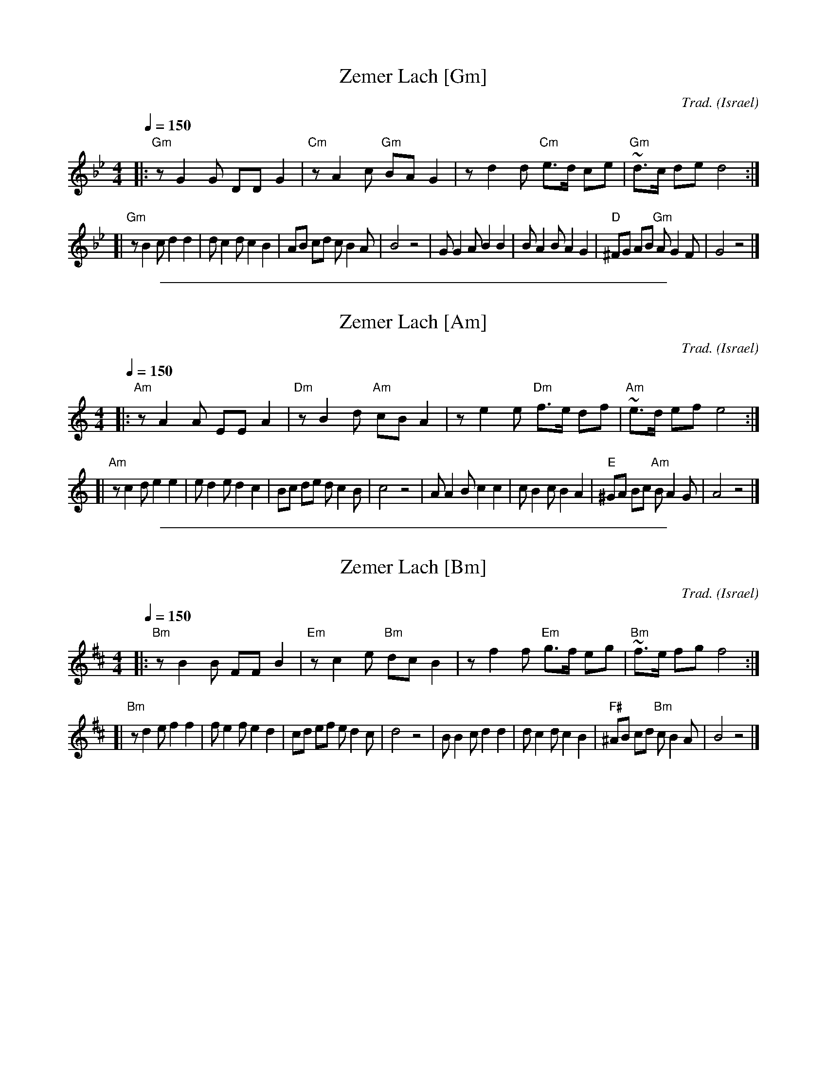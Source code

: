 
X: 1
T: Zemer Lach [Gm]
C:Trad.
O:Israel
L:1/8
M:4/4
Q:1/4=150
K:Gm
|: "Gm"z G2 G DD G2 | "Cm"z A2 c "Gm"BA G2 | z d2 d "Cm"e>d ce | "Gm"~d>c de d4 :|
[| "Gm"z B2 c d2 d2 | d c2 d c2 B2 | AB cd c B2 A | B4 z4 \
| G G2 A B2 B2 | B A2 B A2 G2 | "D"^FG AB "Gm"A G2 F | G4 z4 |]

%%sep 1 1 500

X: 1
T: Zemer Lach [Am]
C:Trad.
O:Israel
L:1/8
M:4/4
Q:1/4=150
K:Am
|: "Am"z A2 A EE A2 | "Dm"z B2 d "Am"cB A2 | z e2 e "Dm"f>e df | "Am"~e>d ef e4 :|
[| "Am"z c2 d e2 e2 | e d2 e d2 c2 | Bc de d c2 B | c4 z4 \
| A A2 B c2 c2 | c B2 c B2 A2 | "E"^GA Bc "Am"B A2 G | A4 z4 |]

%%sep 1 1 500

X: 1
T: Zemer Lach [Bm]
C:Trad.
O:Israel
L:1/8
M:4/4
Q:1/4=150
K:Bm
|: "Bm"z B2 B FF B2 | "Em"z c2 e "Bm"dc B2 | z f2 f "Em"g>f eg | "Bm"~f>e fg f4 :|
[| "Bm"z d2 e f2 f2 | f e2 f e2 d2 | cd ef e d2 c | d4 z4 \
| B B2 c d2 d2 | d c2 d c2 B2 | "F#"^AB cd "Bm"c B2 A | B4 z4 |]
